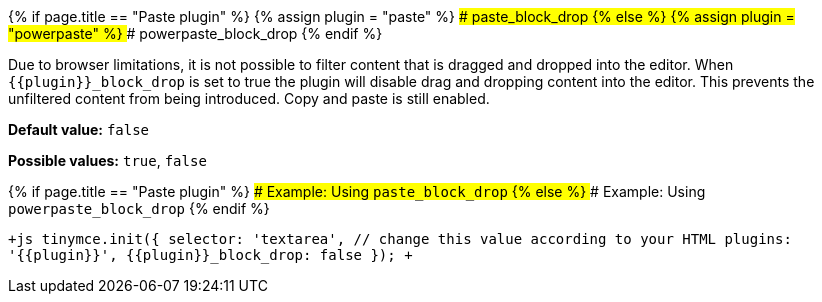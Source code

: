 {% if page.title == "Paste plugin" %}
  {% assign plugin = "paste" %}
### paste_block_drop
{% else %}
  {% assign plugin = "powerpaste" %}
### powerpaste_block_drop
{% endif %}

Due to browser limitations, it is not possible to filter content that is dragged and dropped into the editor. When `+{{plugin}}_block_drop+` is set to true the plugin will disable drag and dropping content into the editor. This prevents the unfiltered content from being introduced. Copy and paste is still enabled.

*Default value:* `false`

*Possible values:*  `true`, `false`

{% if page.title == "Paste plugin" %}
#### Example: Using `paste_block_drop`
{% else %}
#### Example: Using `powerpaste_block_drop`
{% endif %}

`+js
tinymce.init({
  selector: 'textarea',  // change this value according to your HTML
  plugins: '{{plugin}}',
  {{plugin}}_block_drop: false
});
+`
